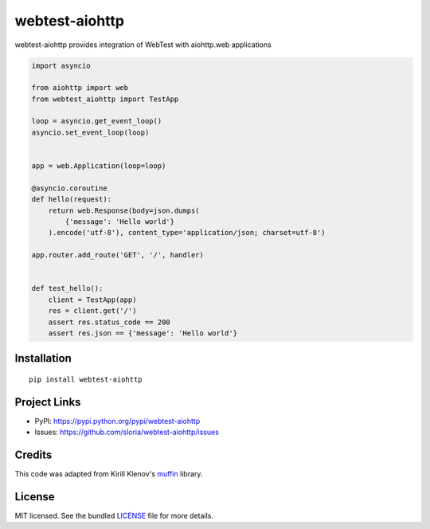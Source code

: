 ***************
webtest-aiohttp
***************

.. image:: https://badge.fury.io/py/webtest-aiohttp.png
    :target: http://badge.fury.io/py/webtest-aiohttp
    :alt: Latest version

.. image:: https://travis-ci.org/sloria/webtest-aiohttp.png
    :target: https://travis-ci.org/sloria/webtest-aiohttp
    :alt: Travis-CI

webtest-aiohttp provides integration of WebTest with aiohttp.web applications


.. code-block:: python

    import asyncio

    from aiohttp import web
    from webtest_aiohttp import TestApp

    loop = asyncio.get_event_loop()
    asyncio.set_event_loop(loop)


    app = web.Application(loop=loop)

    @asyncio.coroutine
    def hello(request):
        return web.Response(body=json.dumps(
            {'message': 'Hello world'}
        ).encode('utf-8'), content_type='application/json; charset=utf-8')

    app.router.add_route('GET', '/', handler)


    def test_hello():
        client = TestApp(app)
        res = client.get('/')
        assert res.status_code == 200
        assert res.json == {'message': 'Hello world'}

Installation
============
::

    pip install webtest-aiohttp

Project Links
=============

- PyPI: https://pypi.python.org/pypi/webtest-aiohttp
- Issues: https://github.com/sloria/webtest-aiohttp/issues

Credits
=======

This code was adapted from Kirill Klenov's `muffin <https://github.com/klen/muffin>`_ library.

License
=======

MIT licensed. See the bundled `LICENSE <https://github.com/sloria/webtest-aiohttp/blob/master/LICENSE>`_ file for more details.
